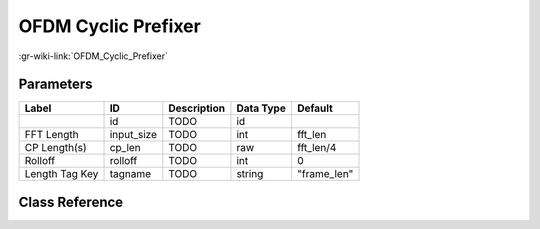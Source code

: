 --------------------
OFDM Cyclic Prefixer
--------------------

:gr-wiki-link:`OFDM_Cyclic_Prefixer`

Parameters
**********

+-------------------------+-------------------------+-------------------------+-------------------------+-------------------------+
|Label                    |ID                       |Description              |Data Type                |Default                  |
+=========================+=========================+=========================+=========================+=========================+
|                         |id                       |TODO                     |id                       |                         |
+-------------------------+-------------------------+-------------------------+-------------------------+-------------------------+
|FFT Length               |input_size               |TODO                     |int                      |fft_len                  |
+-------------------------+-------------------------+-------------------------+-------------------------+-------------------------+
|CP Length(s)             |cp_len                   |TODO                     |raw                      |fft_len/4                |
+-------------------------+-------------------------+-------------------------+-------------------------+-------------------------+
|Rolloff                  |rolloff                  |TODO                     |int                      |0                        |
+-------------------------+-------------------------+-------------------------+-------------------------+-------------------------+
|Length Tag Key           |tagname                  |TODO                     |string                   |"frame_len"              |
+-------------------------+-------------------------+-------------------------+-------------------------+-------------------------+

Class Reference
*******************

.. tabs::

   .. group-tab:: Python
      TODO

   .. group-tab:: C++

      .. doxygengroup:: block_digital_ofdm_cyclic_prefixer
         :content-only:
         :undoc-members:
         :private-members:
         :members:

